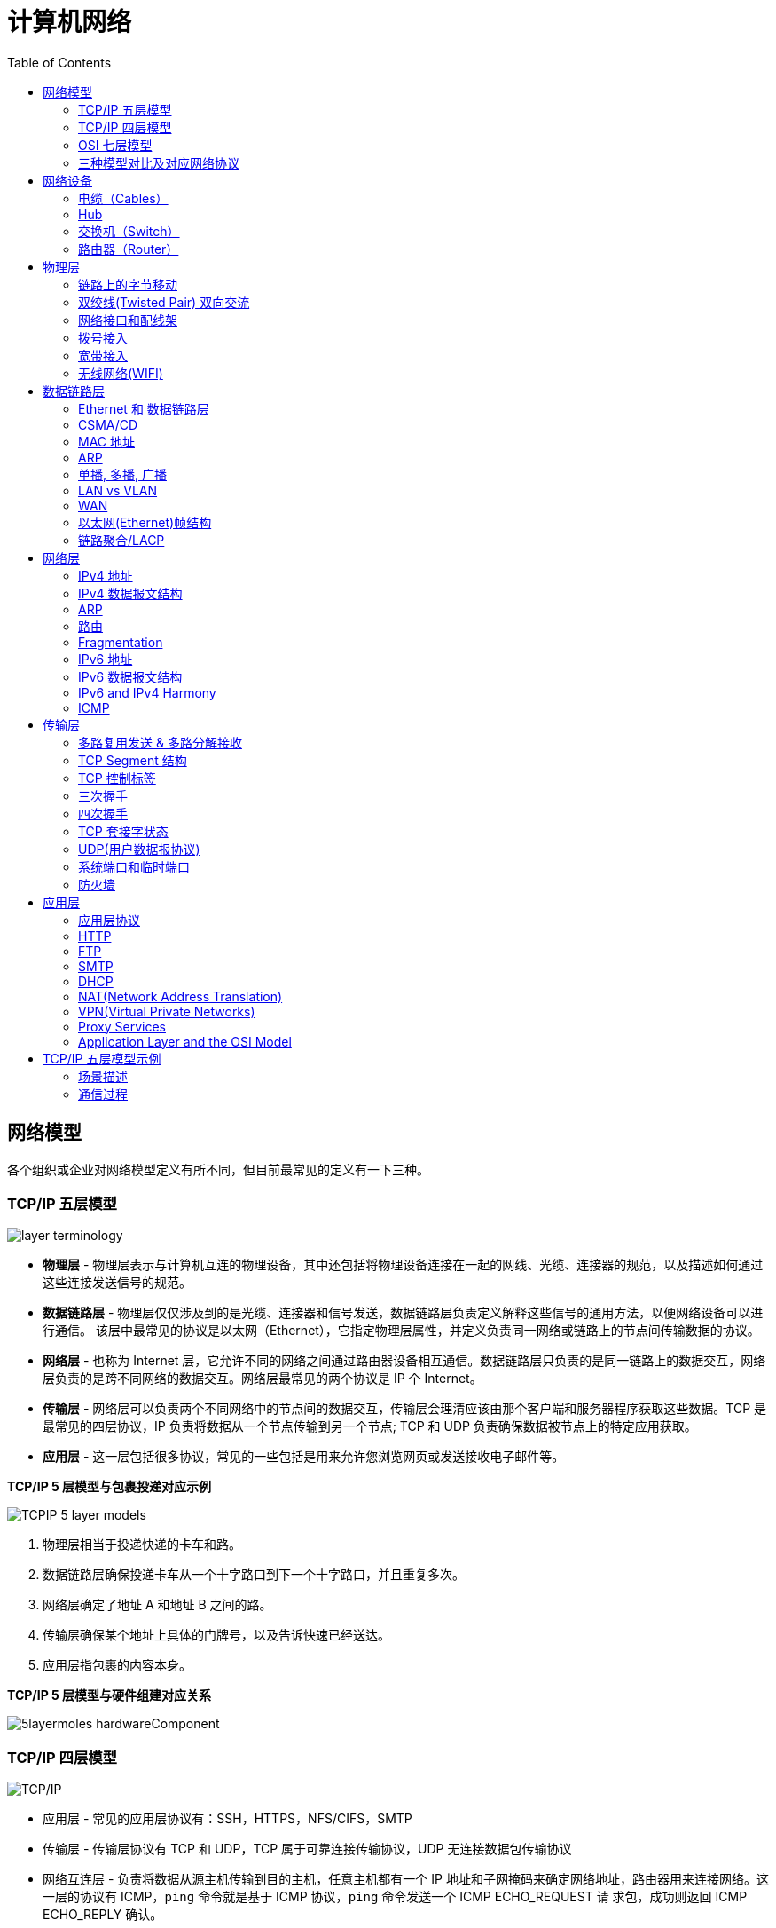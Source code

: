 = 计算机网络
:toc: manual

== 网络模型

各个组织或企业对网络模型定义有所不同，但目前最常见的定义有一下三种。

=== TCP/IP 五层模型

image:img/layer_terminology.png[]

* *物理层* - 物理层表示与计算机互连的物理设备，其中还包括将物理设备连接在一起的网线、光缆、连接器的规范，以及描述如何通过这些连接发送信号的规范。
* *数据链路层* - 物理层仅仅涉及到的是光缆、连接器和信号发送，数据链路层负责定义解释这些信号的通用方法，以便网络设备可以进行通信。 该层中最常见的协议是以太网（Ethernet），它指定物理层属性，并定义负责同一网络或链路上的节点间传输数据的协议。
* *网络层* - 也称为 Internet 层，它允许不同的网络之间通过路由器设备相互通信。数据链路层只负责的是同一链路上的数据交互，网络层负责的是跨不同网络的数据交互。网络层最常见的两个协议是 IP 个 Internet。
* *传输层* - 网络层可以负责两个不同网络中的节点间的数据交互，传输层会理清应该由那个客户端和服务器程序获取这些数据。TCP 是最常见的四层协议，IP 负责将数据从一个节点传输到另一个节点; TCP 和 UDP 负责确保数据被节点上的特定应用获取。
* *应用层* -  这一层包括很多协议，常见的一些包括是用来允许您浏览网页或发送接收电子邮件等。

.*TCP/IP 5 层模型与包裹投递对应示例*
image:img/TCPIP-5-layer-models.png[]

1. 物理层相当于投递快递的卡车和路。
2. 数据链路层确保投递卡车从一个十字路口到下一个十字路口，并且重复多次。
3. 网络层确定了地址 A 和地址 B 之间的路。
4. 传输层确保某个地址上具体的门牌号，以及告诉快速已经送达。
5. 应用层指包裹的内容本身。

.*TCP/IP 5 层模型与硬件组建对应关系*
image:img/5layermoles-hardwareComponent.png[]

=== TCP/IP 四层模型

image:img/tcp-ip-model.png[TCP/IP]

* 应用层 - 常见的应用层协议有：SSH，HTTPS，NFS/CIFS，SMTP
* 传输层 - 传输层协议有 TCP 和 UDP，TCP 属于可靠连接传输协议，UDP 无连接数据包传输协议
* 网络互连层 - 负责将数据从源主机传输到目的主机，任意主机都有一个 IP 地址和子网掩码来确定网络地址，路由器用来连接网络。这一层的协议有 ICMP，`ping` 命令就是基于 ICMP 协议，`ping` 命令发送一个 ICMP ECHO_REQUEST 请
求包，成功则返回 ICMP ECHO_REPLY 确认。
* 网络接口层 - 提供连接到物理媒介，如常见的有线以太网（802.3）和无线WLAN（802.11），每一个物理网络设备都有一个物理地址（MAC）用来在网络中唯一标识目的地址。

=== OSI 七层模型

详细参照 https://en.wikipedia.org/wiki/OSI_model[wiki/OSI_model] 了解更多关于 OSI 七层模型。

=== 三种模型对比及对应网络协议

除了 TCP/IP 五层模型外，关于网络模型在业界还有其他表述，最有影响力的表扩：OSI 七层模型和 TCP/IP 四层模型，具体对照如下表：

image:img/network-model.png[]

* OSI 七层模型将 TCP/IP 模型中的应用层细分为三层：应层层、表示层、会话层
* 相比较 TCP/IP 五层模型，TCP/IP 四层模型将物理层和数据链路层合为一层
* 网络层也叫 Internet 层或网络互联层，数据链路层也称网络接口层

== 网络设备

=== 电缆（Cables）

电缆（Cables）是将不同的设备连接在一起，允许他们相互交换数据。电缆可分为两类:

* 铜缆 - 就是最长见的网线，铜缆是网络电缆的最常见形式，它们由塑料绝缘体内的多对铜线组成。网络中最长见的铜线配对缠绕标准有 Cat5, Cat5e, 和 Cat6。这些类别具有不同的物理特性，例如一对铜线中的绞合数会导致不同的可用长度和传输速率。
* 光缆 - 光纤电缆包含单个的光纤是由玻璃制成的细管，大约与人的头发宽度相同。这些玻璃管可以传输光束。与使用电压的铜缆不同，光缆使用光脉冲来表示基础数据的 1 和0。

=== Hub

Hub 是物理层的设备，多台计算机设备可连接到它，允许同一时刻来自不同计算机的连接。

image:img/network-hub.png[]

All the devices connected to a hub will end up talking to all other devices at the same time. It's up to each system connected to the hub to determine if the incoming data was meant for them, or to ignore it if it isn't. This causes a lot of noise on the network and creates what's called a collision domain. A collision domain is a network segment where only one device can communicate at a time. If multiple systems try sending data at the same time, the electrical pulses sent across the cable can interfere with each other. This causes these systems to have to wait for a quiet period before they try sending their data again. It really slows down network communications, and is the primary reason hubs are fairly rare. 

=== 交换机（Switch）

交换机是二层（数据链路层）设备，是目前常见的网络设备，允许多台计算机连接到它，由于是二层的设备，交换机可以识别 Ethernet 协议中的属性来识别特点的计算机，确保数据准确的传输到特定的机器。这极大的减少了网络域冲突，提高了网络传输的吞吐量.

=== 路由器（Router）

Hub 是一层的网络设备，交换机是二层的网络设备，二路由器是三层的网络设备，路由器知道如何在不同的网络之间发送数据。和交换机检测 Ethernet 协议中的属性决定将包发送到什么位置类似，路由器检测 IP 协议中的属性决定将包发送到什么位置。路由器内部有个路由表，包含着将数据路由到世界上不同网络的信息。

不同的路由器之间通过 BGP(Border Gateway Protocol) 协议共享数据，这使数据的发送基于最佳路径。当您打开Web浏览器并加载网页时，计算机和Web服务器之间的流量可能会经过数十个不同的路由器。 互联网异常庞大且复杂。 路由器是将流量吸引到正确位置的全球指南。

== 物理层

=== 链路上的字节移动

* 物理层负责将字节流（0 或 1 的字节码串）从链路的一端移动到另一端
* 物理层是由传输字节码的设备和装置组成
* 一个比特(bit)代表计算机可以明白的最小数据，它要么是 1，要么是 0。这些在网络链路上发送的 0 或 1 的字节码串是组成数据帧、数据包的最底层元素，这些帧或包是其他网络层的概念。
*  0 或 1 的字节码串在网络上发送是通过一个叫调节器(Modulation)的程序控制，调节器(Modulation)是一种改变电荷在电缆上移动的电压的方式。当用于计算机网络时，这种调制方式更具体地称为线路编码。它允许链路两端的设备了解某种状态下的电荷为 0，而另一种状态下的电荷为 1。 

image:img/line-coding.png[]

=== 双绞线(Twisted Pair) 双向交流

* 一个标准的 Cat 6 电缆由 8 根铜线，4 对双绞线组成 
* 双向交流指电缆支持双向传输 信息。

image:img/cat5e-cat6.jpg[] 

https://en.wikipedia.org/wiki/Ethernet_over_twisted_pair[双绞线以太网]

=== 网络接口和配线架

* 一根网线通常通过一个 RJ-45 接头连接到一个 RJ-45 网络接口. 网络接口通常与组成计算机网络的设备直接连接，或是设备的一个部分，例如任何一台计算机都会至少有一个网络接口。
* 配线架是一种包含许多网络端口的设备，但没有其他作用，只是将不同网络线缆连接到一起。 
  
.*常见网络接口*
[cols="2,5a"]
|===
|名称 |图示

|RJ-45 插头
|image:img/rj45.jpg[]

|RJ-45 网络接口
|image:img/rj45port.png[]

|配线架(Patch Panel)
|image:img/patch_panel.png[]
|===

=== 拨号接入

* PSTN(Public Switched Telephone Network) is also referred to as the POTS(Plain Old Telephone Service).
* A dial-up connection uses POTS for data transfer, and gets its name because the connection is established by actually dialing a phone number.
* Modem stands for modulator/demodulator, and they take data that computers can understand and turn them into audible wavelengths that can be transmitted over POTS.
* A baud rate is a measurement of how many bits could be passed across a phone line in a second.

image:img/dial-up-moderms.png[]

=== 宽带接入

==== What is broadband?

In terms of internet connectivity, it's used to refer to any connectivity technology that isn't dial-up Internet. Broadband Internet is almost always much faster than even the fastest dial-up connections and refers to connections that are always on. This means that they're long lasting connections that don't need to be established with each use. They're essentially links that are always present.

==== T-Carrier Technologies

* T-Carrier Technologies were originally invented by AT&T in order to transmit multiple phone calls over a single link.
* T1 stands for Transmission System 1.
* A T1 communicates at speeds of 1.544 Kb/sec.
* A T3 is just 28 multiplexed T1 lines.

==== Digital Subscriber Lines

* DSL(digital subscriber line) was able to send much more data across the wire than traditional dial-up technologies.
* DSL technologies use DSLAMs or Digital Subscriber Line Access Multiplexers to establish data connections across phone lines.

两种常见的 DSL 类型：

1. *ADSL* - ADSL stands for Asymmetric Digital Subscriber Line. ADSL connections featured different speeds for outbound and incoming data. Generally, this means faster download speeds and slower upload speeds.
2. *SDSL* - SDSL stands for Symmetric Digital Subscriber Line. SDSL technology is basically the same as ADSL, except the upload and download speeds are the same.

==== Cable Broadband

Cable Internet connections are usually managed by what's known as a cable modem. This is a device that sits at the edge of a consumer's network and connects it to the cable modem termination system, or CMTS. The CMTS is what connects lots of different cable connections to an ISP's core network.

image:img/cable-broadband.png[]

==== Fiber Connections

* FTTN means fiber to the neighborhood that fiber technologies are used to deliver data to a single physical cabinet that serves a certain amount of the population.
* FTTB stands for fiber to the building, fiber to the business or even a fiber to the basement, since this is generally where cables to buildings physically enter.
* FTTH stands for fiber to the home, that is used in instances where fiber is actually run to each individual residents in a neighborhood or apartment building.
* FTTP fiber to the premises, FTTH and FTTB may both also be referred to as FTTP.

Instead of a modem, the demarcation point for fiber technologies is known as Optical Network Terminator, or ONT. An ONT converts data from protocols the fiber network can understand to those that are more traditional twisted pair copper networks can understand.

=== 无线网络(WIFI)

* The most common specifications for how wireless networking devices should communicate, are defined by the IEEE 802.11 standards. This set of specifications, also called the 802.11 family, make up the set of technologies we call WiFi.
* A frequency band is a certain section of the radio spectrum that's been agreed upon to be used for certain communications.
* WiFi networks operate on a few different frequency bands. Most commonly, the 2.4 gigahertz and 5 gigahertz bands. There are lots of 802.11 specifications including some that exist just experimentally or for testing. The most common specifications you might run into are 802.11b, 802.11a, 802.11g, 802.11n, and 802.11ac.

*802.11 frame*

image:img/802.11-frame.png[]

* *Frame Control* - Frame control field is 16 bits long, and contains a number of sub-fields that are used to describe how the frame itself should be processed.
* *Duration ID* - It specifies how long the total frame is. So, the receiver knows how long it should expect to have to listen to the transmission.
* *Address* - There are four address fields, because there needs to be room to indicate which wireless access point should be processing the frame. So, we'd have our normal source address field, which would represent the MAC address of the sending device.
* *Sequence Control* - Sequence control field is 16 bits long and mainly contains a sequence number used to keep track of ordering the frames.
* *Data payload* - Data payload section which has all of the data of the protocols further up the stack.
* *FCS* - Frame check sequence field which contains a checksum used for a cyclical redundancy check.

==== Wireless Channels

Channels are individual, smaller sections of the overall frequency band used by a wireless network.

==== Wireless Security

* WEP stands for Wired Equivalent Privacy, it's an encryption technology that provides a very low level of privacy.
* WPA stabds for Wi-Fi Protected Access, by default, uses a 128-bit key, making it a whole lot more difficult to crack than WEP.
* WPA2,  an update to the original WPA. WPA2 uses a 256-bit key make it even harder to crack.

==== Cellular Networking

Cellular networks are built around the concept of cells. Each cell is assigned a specific frequency band for use.

== 数据链路层

=== Ethernet 和 数据链路层

* Ethernet 是目前链路层最被广泛使用的协议，用来在单个链路上发送数据，Ethernet 最早在 1980 年提出，1983 成为标准，后续只是基于带宽的增加相应进行过一些微调。
* 数据链路层实质上是对物理层的一个抽象，使其他层可以不用考虑物理层所使用的硬件或设备，而可以进行发送数据和接受数据的工作，这样确保了不管物理层硬件或设备如何变化，网络层、传输层、应用层都在用同样的方式工作。

=== CSMA/CD

CSMA/CD(Carrier Sense Multiple Access With Collision Detection) - CSMA/CD 用于确定通信通道何时畅通以及设备何时自由传输数据，这是为了避免冲突域。CSMA/CD 的工作原理就是检测当前网段上是否有有数据传输，如果没有，则发送数据；如果有，则等待一个随机的时间间隔，然后尝试再次发送数据，CSMA/CD 使用 MAC 地址来确认目的地节点。

=== MAC 地址

MAC(Media Access Control) 地址 - MAC 地址是附加到一个网络接口上的全局唯一标识符。它是一个 48 位的二进制数字，由六组二位的十六进制数字构成，例如：`8:00:27:c3:0f:80`。MAC 地址分为两部分, 前三组十六进制数是组织唯一标识，是由 IEEE 组织分配给各个硬件制造商；后三位可以按制造商希望的方式任意分配，分配的条件是确保每个可能的地址只分配一次。

image:img/mac_addr-strcture.png[]

=== ARP

ARP 是根据网络层 IP 地址寻找到对应网络接口的 MAC 地址，有些归纳里面讲 ARP 认为是网络层协议，详细参照 link:#_arp_2[ARP]。

=== 单播, 多播, 广播

.*单播, 多播, 广播*
|===
|类型 |模式 |说明

|Unicast（单播）
|一对一
|Unicast 传输始终意味着只有一个接收地址。MAC 地址中第一组数字的最后一个二进位为 0，则 Ethernet 帧发送到一个地址。

|Multicast（多播）
|一对多
|Multicast 传输发送到多个物理地址。MAC 地址中第一组数字的最后一个二进位为 1，则 Ethernet 帧发送到多个地址。

|Broadcast（广播）
|一对所有
|Ethernet 广播发送到 LAN 中的所有地址（广播域）, MAC 地址的所有位都为 f。
|===

广播域是网络上的一个逻辑部分，这部分网络中的任意设计不经过路由（网关）可直接向任意其他一个设备发送数据。一个更专业的定义：计算机网络的区域，它由每个单台计算机或与网络连接设备组成，该区域可以通过向数据链路层的广播地址发送简单帧来直接访问。

通常一个广播域中的所有设备或节点位于同一个 LAN 或 VLAN。

[source, text]
.*示例 - Unicast MAC 地址*
----
16:91:99:24:68:c9
b6:fe:ee:92:78:42
fa:4e:1b:7f:27:7f
----

如上三个示例 MAC 地址第一组 16 进制转化为 2 进制对应如下：

* `16` - `00010110`
* `b6` - `10110110`
* `fa` - 11111010

[source, text]
.*示例 - Multicast MAC 地址*
----
6b:b7:22:a4:a4:cb
97:20:82:57:fa:e5
a7:50:c1:30:ca:c1
----

如上三个示例 MAC 地址第一组 16 进制转化为 2 进制对应如下

* `6b` - `01101011`
* `97` - `10010111`
* `a7` - `10100111`

[source, text]
.*示例 - Broadcast MAC 地址*
----
ff:ff:ff:ff:ff:ff
----

=== LAN vs VLAN

如下图所示，

image:img/vlan.png[]

* 通常一个 2 层交换设备相当于一个 LAN， 而VLAN 是一个虚拟的广播域，通常是在一个二层交换设备中创建，当然现代多数 2 层交换设备之间可以相连和交换，不同交换机下的 VLAN 可以位于同一个 VLAN 中。
* VLAN 可以有效的降低广播负载，提高网络性能；传统上引入 VLAN 可以进行更好的安全、分组等控制，而且大多数 2 层交换机厂商的设备默认就有 VLAN 的划分；另外，新的 SDN（软件定义的网络）只有 VLAN 的概念。
* 不同 VLAN 之间的通信是通过路由设备

=== WAN

与 LAN 相对应，WAN stands for wide area network. A wide area network acts like a single network but spans across multiple physical locations.

NOTE: WAN technologies usually require that you contract a link across the Internet with your ISP. This ISP handles sending your data from one side to the other. So, it could be like all of your computers are in the same physical location.

WAN 协议：

* https://en.wikipedia.org/wiki/Frame_Relay[Frame Relay]
* https://en.wikipedia.org/wiki/High-Level_Data_Link_Control[High-Level Data Link Control]
* https://en.wikipedia.org/wiki/Asynchronous_transfer_mode[Asynchronous transfer mode]

=== 以太网(Ethernet)帧结构

以太网(Ethernet)帧是按特定顺序显示的高度结构化的信息集合。这样，可以确保将物理层网络接口将传输的二进制串转化为有意义的数据，或将数据转化为二进制串。

image:img/EthernetPacket.png[]

1. The first part of an Ethernet frame is known as the preamble. A preamble is 8 bytes or 64 bits long and can itself be split into two sections. The first seven bytes are a series of alternating ones and zeros. These act partially as a buffer between frames and can also be used by the network interfaces to synchronize internal clocks they use, to regulate the speed at which they send data. This last byte in the preamble is known as the SFD or start frame delimiter. This signals to a receiving device that the preamble is over and that the actual frame contents will now follow. 
2. *Destination MAC Address* - 目的地接收地址硬件的物理地址； 
3. *Source MAC Address* - 以太网帧发送端的物理地址；  
4. *Type Field* - 16 二进制长度，以太网类型标识字段，包括帧的内容； 
5. *Payload* - Data payload of an Ethernet frame. A payload in networking terms is the actual data being transported, which is everything that isn't a header. The data payload of a traditional Ethernet frame can be anywhere from 46 to 1500 bytes long. 
6. CRC(cyclical redundancy check) checksum, which is a 4-byte or 32-bit number that represents a checksum value for the entire frame.

=== 链路聚合/LACP

链路聚合就是把多个链路聚合在一起，多个网络接口抽象出一个逻辑的网络接口，链路聚合的目的是增加链路的带宽，例如 4 条 100 MB 的链路聚合后带宽是 400 MB。除了增加带宽外，链路聚合还可以增加容错，例如当一条链路不可用不会影响整体聚合链路的可用性。聚合的链路总数通常是 2 的 N 次方（2，4，8）。

不同厂商链路聚合技术各异，F5 BIG-IP 采用 `trunk` 代表一组网络接口的抽象，基于 `trunk`，在 F5 BIG-IP 中最多可聚合 8 条链路。F5 BIG-IP `trunk` 会有一个独立的 MAC 地址，该地址用来和 pee 进行通信。

image:img/link-aggragation.png[]

LACP(Link Aggregation Control Protocol) 链路聚合控制协议是 IEEE 标准 802.3ad 定义，用来检测链路的错误，重传等机制，以确保聚合的链路可靠，容错。

不同网路厂商 LACP 行为可陪，例如，Linux Bonding 就是一种软件 LACP 实现，可以灵活配置负载分发方式等。F5 BIG-IP 系统中 LACP 是一个可选配置，可以自定制 LACP 行为，如各个链路数据传输权重等，还可以配置一些控制策略。

== 网络层

=== IPv4 地址

image:img/ipv4address-netmask.png[ipv4address-netmask.png]

* IPv4 地址长度为 32 为二进制数，由 4 组十进制数组成，4 组十进制数之间通过圆点连接
* IPv4 地址有两部组成：网络部分(Network)和主机部分(Host)，同一子网的所有主机可以不经过路由而连通彼此，同一子网中主机部分唯一。
* 子网掩码用来区分 Network 和 Host，如上图，10.66.192.36 子网掩码为 255.255.0.0，即前缀是 16，则为 10.66 网段。
* 广播地址：当主机部分所有为位置为1是就为广播地址，如上两个地址的广播地址分别为 192.168.1.255，10.66.255.255.

[source, text]
.*示例：IBM IP 地址，9 是网络地址，100.100.100 是主机地址*
----
9.100.100.100
----

==== 二进制和十进制转换

image:img/bits2decimal.png[]

==== IPv4 地址分类 

IPv4 地址被分为五个类型（为了更好的管理互联网网络）：A、B、C、D、E，地址分类是从两个维度进行（或依赖两个原则）：

1. 第一组数字的范围，0 - 127 为 A 类地址，128 - 191 为 B 类地址，192 - 223 为 C 类地址，224 - 239 为 D 类地址，240 - 255 为 E 类地址
2. 网络部分和主机部分的划分，A 类地址只有第一组为网络地址，后面三组为主机地址；B 类地址前两组为网络地址，后两组为主机地址；C 类地址前三组为网络地址，后一组为主机地址 

对比 IPv4 地址的二进制表述和十进制表述可以帮助理解 IPv4 地址分类：

image:img/ipv4-classing.png[]

.*IPv4 地址分类*
|===
|类型 |描述 |范围 |最大主机数

|A
|第一位十进制数用来做网络地址，后面三位十进制数用来做主机地址；以二进制表述，第一位以 0 开头，即二进制范围为 00000000 - 01111111
|0 - 127
|16 M

|B
|前两位十进制数用来做网络地址，后面二位十进制数用来做主机地址；以二进制表述，第一位以 10 开头，即二进制范围为 10000000 - 10111111
|128 - 191
|64000

|C
|前三位十进制数用来做网络地址，后面一位十进制数用来做主机地址；以二进制表述，第一位以 110 开头，即二进制范围 11000000 -  11011111
|192 - 223
|254

|Class D
|以二进制表述，第一位以 1110 开头，用于多播通信，即一个 IP数据报文可以发送到 多个地址
|224 - 239
|

|Class E
|以二进制表述，第一位以 1111 开头，预保留分类，供以后使用
|240 - 255
|
|===

同样不是所有的 IP 地址可以分配给网络设备，如下一些地址属预留地址，不能分配给网络设备：

* *0.0.0.0* : 代表所有网络
* *127.0.0.0 - 127.255.255.255* : loopback 本地测试地址
* *224.0.0.0 - 239.255.255.255* : 类型 D 多播通信预留地址
* *240.0.0.0 - 255.255.255.254* : 类型 E 预留地址段，未来使用
* *255.255.255.255* : 代表所有主机
* 一个网络中的第一个地址和最后一个地址，第一个地址是网络预留地址，最后一个地址是多播地址，例如 10.1.10.0/24 网络，10.1.10.0 是网络预留地址，10.1.10.255 是多播地址。

参照 link:https://zh.wikipedia.org/wiki/分类网络[🔗]了解更多关于网络分类。

==== 子网掩码

子网掩码长度也为 32 位二进制数，通常由 4 组十进制数组成，4 组十进制数之间通过圆点连接，二进制表述，子网掩码由连续的 1 和 连续的 0 构成，通常子网掩码由十进制表述，例如下表为一些子网掩码二进制和十进制示例：

.*子网掩码*
|===
|二进制 |十进制

|11111111.11111111.11111111.00000000
|255.255.255.0

|11111111.11111111.00000000.00000000
|255.255.0.0

|11111111.00000000.00000000.00000000
|255.0.0.0

|11111111.11111111.11111110.00000000
|255.255.254.0

|11111111.11111111.11111100.00000000
|255.255.252.0

|11111111.11111111.11111000.00000000
|255.255.248.0

|11111111.11111111.11110000.00000000
|255.255.240
|===

*子网掩码示例*

image:img/ip-subnetmask.png[]

==== CIDR(classless inter-domain routing)

CIDR 是描述 IP 地址的一种更加灵活的方法，以斜杠 + 数字来表示掩码长度，这样对子网的划分更加易读。

https://ipaddressguide.com/cidr

.*CIRD*
|===
|二进制 |十进制 | CIDR

|11111111.11111111.11111111.00000000
|255.255.255.0
|/24

|11111111.11111111.00000000.00000000
|255.255.0.0
|/16

|11111111.00000000.00000000.00000000
|255.0.0.0
|/8

|11111111.11111111.11111110.00000000
|255.255.254.0
|/23

|11111111.11111111.11111100.00000000
|255.255.252.0
|/22

|11111111.11111111.11111000.00000000
|255.255.248.0
|/21

|11111111.11111111.11110000.00000000
|255.255.240
/20
|===

.*CIRD /30 示例*
|===
|CIDR |Netmask |First IP |Last IP

|10.1.10.0/30
|255.255.255.252
|10.1.10.0
|10.1.10.3

|10.1.10.4/30
|255.255.255.252
|10.1.10.4
|10.1.10.7

|10.1.10.8/30
|255.255.255.252
|10.1.10.8
|10.1.10.11

|10.1.10.12/30
|255.255.255.252
|10.1.10.12
|10.1.10.15

|10.1.10.16/30
|255.255.255.252
|10.1.10.16
|10.1.10.19

|10.1.10.20/30
|255.255.255.252
|10.1.10.20
|10.1.10.23

|10.1.10.24/30
|255.255.255.252
|10.1.10.24
|10.1.10.27

|10.1.10.28/30
|255.255.255.252
|10.1.10.28
|10.1.10.31

|10.1.10.32/30
|255.255.255.252
|10.1.10.32
|10.1.10.35

|10.1.10.36/30
|255.255.255.252
|10.1.10.36
|10.1.10.39

|10.1.10.40/30
|255.255.255.252
|10.1.10.40
|10.1.10.43

|10.1.10.44/30
|255.255.255.252
|10.1.10.44
|10.1.10.47

|10.1.10.48/30
|255.255.255.252
|10.1.10.48
|10.1.10.51

|10.1.10.52/30
|255.255.255.252
|10.1.10.52
|10.1.10.55

|10.1.10.56/30
|255.255.255.252
|10.1.10.56
|10.1.10.59

|10.1.10.60/30
|255.255.255.252
|10.1.10.60
|10.1.10.63

|10.1.10.64/30
|255.255.255.252
|10.1.10.64
|10.1.10.67

|10.1.10.68/30
|255.255.255.252
|10.1.10.68
|10.1.10.71

|10.1.10.72/30
|255.255.255.252
|10.1.10.72
|10.1.10.75

|10.1.10.76/30
|255.255.255.252
|10.1.10.76
|10.1.10.79

|10.1.10.80/30
|255.255.255.252
|10.1.10.80
|10.1.10.83

|10.1.10.84/30
|255.255.255.252
|10.1.10.84
|10.1.10.87

|10.1.10.128/30
|255.255.255.252
|10.1.10.128
|10.1.10.131

|10.1.10.240/30
|255.255.255.252
|10.1.10.240
|10.1.10.243

|10.1.10.244/30
|255.255.255.252
|10.1.10.244
|10.1.10.247

|10.1.10.248/30
|255.255.255.252
|10.1.10.248
|10.1.10.251

|10.1.10.252/30
|255.255.255.252
|10.1.10.252
|10.1.10.255
|===

.*CIRD /27 示例*
|===
|CIDR |Netmask |First IP |Last IP

|10.1.10.0/27
|255.255.255.224
|10.1.10.0
|10.1.10.31

|10.1.10.32/27
|255.255.255.224
|10.1.10.32
|10.1.10.63

|10.1.10.64/27
|255.255.255.224
|10.1.10.64
|10.1.10.95

|10.1.10.96/27
|255.255.255.224
|10.1.10.96
|10.1.10.127

|10.1.10.128/27
|255.255.255.224
|10.1.10.128
|10.1.10.159

|10.1.10.160/27
|255.255.255.224
|10.1.10.160
|10.1.10.191

|10.1.10.192/27
|255.255.255.224
|10.1.10.192
|10.1.10.223

|10.1.10.224/27
|255.255.255.224
|10.1.10.224
|10.1.10.255
|===

==== 子网

如果一个 IPv4 地址 属于 A 类或 B类地址，则可能存在的最大主机较多，这就需要子网来进一步分组成较小的网络，这就叫做子网。

=== IPv4 数据报文结构

IPv4 数据报文是由一系列高度结构化的字段严格定义，IP 数据两个主要部分是 header 和 payload。

image:img/ip-datagrams.png[]

* *Version* - 第一个字段长度为 4 个二进制位，代表着 IP 协议的版本。常见的 IP协议版本是 4，即 IPv4。
* *Header Length* - Header Length 字段长度为 4 个二进制位，代表着整个 header 的长度。如果是 IPv4，则 Header 的长度永远都是 20，事实上，20 个字节是 IP header 的最小长度，你不能在小于 20 自己的空间里合适的描述一个 IP Header。
* *Service Type* - Service Type 字段长度为 8 个二进制位，用来指定 QoS 技术的详细情况。QoS 的作用是允许路由器作出决策，在一系列 IP 数据报文中，选择出最为重要的一个数据报文。
* *Total Length* - Total Length 字段长度为 16 个二进制位，用来表示 IP 数据报文的整体长度。单个数据报文的最大长度为 16 个二进制位都为 1，即为 65,535。
* *Identification* - Identification 字段长度为 16 个二进制位，用来将消息分组在一起，当要发送的数据大于单个数据报文允许的最大值时，则 IP 层需要将原始的大的数据包分割成几个小的数据包，在这种情况下 Identification 字段用来被接收端标识分割后的数据包属于同一个数据包。
* *Flag* - Flag 字段用来标识数据报文是否允许分段，或者标识数据报文已经分段。
* *Fragmentation* - 是将一个大的 IP 数据报文分割成多个小的数据报文的进程。
* *TTL* - TTL 字段的长度为 8 个二进制位，指定一个数据报文在经过多少个路由跳转后丢弃。
* *Protocol* - Protocol 字段的长度为 8 个二进制位，包含数据标识那个传输层的协议被使用，最常见的传输层协议是 TCP 或 UDP。
* *Header Checksum* - Header checksum 字段用来对整个 IP 数据报文 header进行校验，它和 Ethernet Checksum 字段类似，通常由于 TTL 字段经过任意一个路由器时都会被修改，Header Checksum 字段相应的也会被修改。
* *Source IP Address* - 长度为 32 个二进制位，代表着源 IP 地址。 
* *Destination IP Address* - 长度为 32 个二进制位，代表着目的地 IP 地址。 
* *Option* - 可选的字段，用来设定一些特定字符，通常用于测试目的。
* *Padding* - 相当于一个占位符字段，由于 Option 字段时可选的一个变量，长度不定，该字段只是一些 0 串，用来确保 Header 的整体长度。

=== ARP

* ARP(Address Resolution Protocol) 协议用来通过特定的 IP 地址发现该 IP 地址对应的硬件设备的 MAC 地址。
* 通常网络设备都有一个 ARP 表，ARP 表中包含着一系列 IP 地址与 MAC 地址对应的条目。ARP 表中条目通常 会在较短的时间后过期，以确保网络设备及时感知到网络的变更。

==== tcpdump 抓去 ARP 包

客户端和服务器端通信场景，本部分通常 `arp` 名称和 `tcpdump` 命令抓取 ARP 包，并查看 IP 和 MAC 映射列表。

* 客户端主机 client.example.com, IP 为 192.168.33.101
* 服务端主机 server.example.com, IP 为 192.168.33.201

[source, bash]
.*1. 客户端删除服务器端记录*
----
sudo arp -d server.example.com
----

[source, bash]
.*2. 客户端执行 ping 服务器端命令，会触发客户端 向服务器端发送 ARP 包*
----
ping 192.168.33.201 -c3
----

[source, bash]
.*3. 客户端查看 ARP 表*
----
$ arp -e -i eth1
Address                  HWtype  HWaddress           Flags Mask            Iface
192.168.33.1             ether   0a:00:27:00:00:05   C                     eth1
server.example.com       ether   08:00:27:c3:0f:80   C                     eth1
----

NOTE: 如上说明服务器端 MAC 地址为 `08:00:27:c3:0f:80`。

[source, bash]
.*4. 服务器端抓包*
----
$ sudo tcpdump -vvv -nn -w arp.cap -i eth1 arp
$ tcpdump -r arp.cap 
reading from file arp.cap, link-type EN10MB (Ethernet)
02:09:34.895590 ARP, Request who-has server.example.com tell 192.168.33.101, length 46
02:09:34.895609 ARP, Reply server.example.com is-at 08:00:27:c3:0f:80 (oui Unknown), length 28
----

NOTE: 抓包结果可以看到，ARP 请求包中内容比较直接，询问 `server.example.com` 的 MAC 地址，并要求告诉客户端 `192.168.33.101`；服务端的回复也比较直接，告诉了客户端，`server.example.com` 的 MAC 地址为 `08:00:27:c3:0f:80`

[source, bash]
.*5. 服务器端查看 MAC 地址，验证与上面第 3 步中客户端 ARP 表中以及第 4 步抓包中获取的 MAC 地址是否相同*
----
$ ip addr show eth1 | grep ether
    link/ether 08:00:27:c3:0f:80 brd ff:ff:ff:ff:ff:ff
----

*6. 详细分析 ARP 请求包*

image:img/arp-request.png[]

* Ethernet 帧的目的地址是一个广播地址 `ff:ff:ff:ff:ff:ff`
* Ethernet 帧的类型为 ARP，即 Ethernet 帧的数据 Payload 为 ARP 请求包
* ARP 请求硬件协议为 Ethernet，类型为 IPv4
* ARP 请求发送者的 IP `192.168.33.101`，目的者的 IP `192.168.33.201`

=== 路由

==== 路由器

路由器是网络层设备（三层网络设备），它根据数据包的目的地址转发相应的数据包，将这一数据包的转发过程称为路由。一个路由器设备至少有两个网络接口，因为路由器工作机制至少需要连接连个网络。

==== 路由的基本过程

下图描述了位于不同网络的 PC 通过路由器进行通信。数据包经过路由器转发到目的 PC 的过程就是路由的基本过程，具体包括四个步骤：

image:img/route_work_process.png[]
 
1. 路由器通过它的一个网络接口接收到一个数据包
2. 路由器检测数据包中目的地的 IP 地址（对源数据链路层以太网帧的头和尾去掉，只保留 IP 数据报文，从 IP 数据报文的头中获取目的地 IP 地址）
3. 路由器从路由表中查询目的地的 IP 地址
4. 路由器通过它的一个网络接口将数据包转发出去（修改 2 步骤中的 IP 数据报文，对 IP 数据报文头中的 TTL 字段减一，重新计算 Header Checksum 字段，然后封装一个新的太网帧，添加头和尾）

NOTE: 如果数据包传输跨多个网络，则查询路由表或找出最近的一个网络将数据包转发出去，同时每经过一次路由，IP 数据报文的 TTL 字段都会减小 1。

==== 路由表

路由表结构比较简单，通常有四个列：

1. Destination - 目的地网络，路由器上已知的所有网络都会存在一行，代表的是目的地的网络，包括网络地址和子网掩码。
2. Next Hop - 是去往目的网络最近的路由器的 IP 地址；如果去往目的网络不需要经过网络跳转，或者说目的地和路由器在同一个网络，则该字段是目的地的 IP 地址。
3. Total Hops - 这是了解路由以及路由表如何工作的关键部分，在任何复杂的网络（如Internet）上，从一个点到另一个点都有很多不同的路径。
4. Interface - 路由器的网络接口，该接口用于将数据包从路由器转发出去

[source, bash]
.*Linux 上 route 命令查看路由信息*
----
$ route -nv
Kernel IP routing table
Destination     Gateway         Genmask         Flags Metric Ref    Use Iface
0.0.0.0         10.1.10.2       0.0.0.0         UG    0      0        0 external
0.0.0.0         10.1.1.1        0.0.0.0         UG    9      0        0 mgmt
10.1.1.0        0.0.0.0         255.255.255.0   U     0      0        0 mgmt
10.1.10.0       0.0.0.0         255.255.255.0   U     0      0        0 external
10.1.20.0       0.0.0.0         255.255.255.0   U     0      0        0 internal
127.1.1.0       0.0.0.0         255.255.255.0   U     0      0        0 tmm
127.7.0.0       127.1.1.253     255.255.0.0     UG    0      0        0 tmm
127.20.0.0      0.0.0.0         255.255.0.0     U     0      0        0 tmm_bp
----

[source, bash]
.*Linux 上 ip route 查看路由信息*
----
$ ip route list
default via 10.1.10.2 dev external 
default via 10.1.1.1 dev mgmt  metric 9  mtu 1500
10.1.1.0/24 dev mgmt  proto kernel  scope link  src 10.1.1.245 
10.1.10.0/24 dev external  proto kernel  scope link  src 10.1.10.240 
10.1.20.0/24 dev internal  proto kernel  scope link  src 10.1.20.240 
127.1.1.0/24 dev tmm  proto kernel  scope link  src 127.1.1.254 
127.7.0.0/16 via 127.1.1.253 dev tmm 
127.20.0.0/16 dev tmm_bp  proto kernel  scope link  src 127.20.0.254 
----

==== 路由协议

路由协议主要目的有两个：

1. 网络发现
2. 路由表更新

路由协议可以分为两类：

1. IGP(Interior Gateway Protocol 内部网关协议) - IGP 通常是在一个自治系统（Autonomous system, AS，一个，有时是多个实体管辖下的所有 IP 网络和路由器的全体，例如一个企业/组织的内网）内路由器共享信息
2. EGP(Exterior Gateway Protocol 外部网管协议) - EGP 是自制系统之间路由器共享信息。

IGP 协议可以进一步分为两类：

1.  链路状态路由协议（Link State Routing Protocol）
2.  距离矢量路由协议（Distance-Vector Protocol）。

.*IGP 路由协议*
[cols="5a,5a"]
|===
|距离矢量路由协议 | 链路状态路由协议

|
image:img/routing-instance-vector-protocol.png[]
|
image:img/routing-link-state-protocol.png[]

|距离矢量路由协议是一个旧的标准。使用距离矢量路由协议的路由器获取其路由表，该路由表包括它已知的每个网络的列表，以及这些网络在跳数方面的距离。 然后路由器将此路由表发送给每个相邻路由器，即是直接与其相连的每个路由器。在计算机科学中，列表称为向量，这就是距离矢量协议的名字由来。 借助距离矢量路由协议，路由器实际上对自治系统的总体状态了解不多，他们只是了解一些与其直接相邻的路由器的信息。
|链路状态路由协议采用更加复杂的方式来确定网络的最佳路径。链接状态协议之所以得名，是因为每个路由器都会通告其每个接口的链接状态。这些接口可以连接到其他路由器，也可以直接连接到网络。 有关每个路由器的信息将传播到自治系统上的每个其他路由器。这意味着系统上的每个路由器都知道有关系统中其他每个路由器的每个细节。
|=== 

NOTE: IANA(Internet Assigned Numbers Authority) 是一个非盈利的组织，前面已经知道它负责 IP 地址的分配，除了负责 IP 地址的 分配，该组织还负责 ASN(Autonomous System Number,自治系统编号)的分配，ASN 是分配给各个自治系统的编号，就像 IP 地址，ASN 也是一个 32 位二进制数，但和 IP 地址不同的是 ASN 是一个十进制的数，而不是每八位分成一组。 

==== 动态路由协议

现代路由器设备通常通过动态路由器共享远程网络的状态和可达性，如下是一些常见的动态路由协议

* https://en.wikipedia.org/wiki/Routing_Information_Protocol[EIP(Routing Information Protocol)]
* https://en.wikipedia.org/wiki/Enhanced_Interior_Gateway_Routing_Protocol[EIGRP(Enhanced Interior Gateway Routing Protocol)]
* https://en.wikipedia.org/wiki/Open_Shortest_Path_First[OSPF(Open Shortest Path First)]
* https://en.wikipedia.org/wiki/Border_Gateway_Protocol[BGP(Border Gateway Protocol)]

动态路由协议的优点是：

* 动态更新路由表
* 不仅仅针对不同的网络可以选择出一个最佳路径，而且在初始最佳路径不可用（网络拓扑变化）后可以重新选择出一个最佳路径
* 不同路由器之间动态共享路由信息，而不需要网络管理员人为参与

==== 不可路由的地址空间

不可路由的地址空间是一些 IP 范围，可以被任何人使用，但是不能路由。不是每台每台连接到 Internet 的计算机都需要能够与其他连接到 Internet 的计算机进行通信，不可路由的地址为这一需求而定，此类节点构成的网络他们可以相互通信，但没有网关路由器会尝试将流量转发到此类网络。

不可路由的地址空间主要有三个范围：

* 10.0.0.0/8
* 172.16.0.0/12
* 192.168.0.0/16

http://www.ietf.org/

=== Fragmentation

如下图，应用层发送一个消息在网络模型中每一层封装过程，底层包的 payload 是临近上一层包，

image:img/ip-datagrams-encapsulation.png[]

1. 数据链路层 Ethernet 帧的 Payload 是其上一层网络层 IP 数据报文
2. 网络层 IP 数据报文的 Payload 是其上一层传输层 TCP 报文或 UDP 报文
3. 传输层 TCP/UDP 报文的 Payload 是其上一层应用层的 Message

如果 IP Datagram 的大小大于当前网络允许的 MTU(Maximum Transmission Unit) 时，则 IP Datagram 被首先分割成多个 Packet，然后在网络上传输，这个过程叫做 *Fragmentation*。*Fragmentation* 可以发生在初始的主机，或在路由过程中。

*Fragmentation* 可能会造成一个重传的出现，例如如果一个 Packet 的丢失，可能会导致多个 IP Datagrams 的重传。

NOTE: 以太网上允许的最大 MTU 默认值为 1500 bytes。

=== IPv6 地址

image:img/ipv6-addr.png[ipv6-addr.png]

* *IPv6 地址:* IPv6 地址是一个由 32 个十六进制（128 个二进制）的数字组成，且 32 个十六进制位分为 8 组，每组 4 位。为方便书写，定义了如下规则：
** 每 4 位小组中的前缀 0 可以省略，例如 `2001:0db8:0000:0010:0000:0000:0000:0001` 简写为 `2001:db8:0:10:0:0:0:1`
** 一组或多组连续 0 必须以一个 :: 块来合并，例如 `2001:db8:0:10:0:0:0:1` 需写为 `2001:db8:0:10::1`
** 所有可能出现字母的十六进制位必须使用小写字母 a 到 f
** 如果在 IPv6 地址后面包括 TCP 或 UDP 网络端口，则需将 IPv6 地址括在方括号中，例如 `[2001:db8:0:10::1]:80`
* *IPv6 地址有两部组成:* `网络前缀`和`接口 ID`。与 IPv4 不同的是，IPv6 具有一个标准的子网掩码*/64*，用于几乎所有的普通地址。在此情况下，地址的一半是`网络前缀`，另一半是`接口 ID`。这意味着单个子网可以>根据需要容纳任意数量的主机。
* *子网分配:* 通常，网络提供商将为组织分配一个较短的前缀，如*/48*。这会保留其余网络部分以用于通过这一分配的前缀来指定子网。处理已分配的48位，将保留16位以用于子网（最多 65536 个子网）。同一子网上的任何
两个子网接口都不能具有相同`接口 ID`，`接口 ID` 可标识子网上的特定接口。

.*IPv6 地址示例：*
image:img/ipv6-shortern-excercise.png[]

.*IPv6 通用地址表*
|===
|地址/网络 |用途 |描述

|::1/128
|localhost
|等效于 IPv4 中的 `127.0.0.1/8`, 在 lookback interface 上设置。

|::
|未指定的地址
|等效于 IPv4 中的 `0.0.0.0`，对于网络服务，这可能表示其正在侦听所有已配置的 IP 地址。

|::/0
|IPv6 网络默认路由
|路由表中的默认路由与此网络匹配；此网络的路由器是在没有更好路由的情况下发送所有流量的位置。

|2000::/3
|全局单播地址
|“普通”的 IPv6 地址目前由 IANA 从该空间进行分配。这等同于范围从 `2000::/16` 到 `3fff::/16` 的所有网络。

|fd00::/8
|唯一本地地址 (RFC 4193)
|IPv6 没有 RFC 1918 专用地址空间的直接等效对象，尽管这很接近。站点可以使用这些以在组织中自助分配可路由的专用 IP 地址空间，但是这些网络不能在全局 Internet 上使用。站点必须随机从该空间中选择一个 /48，但
是它可以正常将分配空间划分为 /64 网络

|fe80::/64
|本地链接地址
|每个 IPv6 接口自动配置一个本地链接地址，该地址仅在该网络中的本地链接中有效。Link-local unicast addresses allow for local network segment communications and are configured based upon a host's MAC address.

|ff00::/8
|多播
|等效于 IPv4 中的 `224.0.0.0/4`，多播用于同时传播到多个主机，并且在 IPv6 中特别重要，因为其没有广播地址。
|===

=== IPv6 数据报文结构

IPv6 数据报文同样是由一系列高度结构化的字段严格定义，IPv6 数据报文同样主要主要部分是 header 和 payload。

image:img/ipv6-headers.png[]

* *Version* - A 4-bit field that defines what version of IP is in use.
* *Traffic Class* - An 8-bit field that defines the type of traffic contained within the IP datagram and allows for different classes of traffic to receive different priorities.
* *Flow Labe* - A 20-bit field that's used in conjunction with the traffic class field for routers to make decisions about the quality of service level for a specific datagram.
* *Payload Length* - A 16-bit field that defines how long the data payload section of the datagram is.
* *Next header* - The next header field defines what kind of header is immediately after this current one.
* *Hop limit* - An 8-bit field that's identical in purpose to the TTL field in an IPv4 header.
* *Source address* - 128 bits length
* *Destination address* - 128 bits length

=== IPv6 and IPv4 Harmony

*IPv6 tunnels* - IPv6 tunnels are conceptually pretty simple. They consist of IPv6 tunnels servers on either end of a connection. These IPv6 tunnel servers take incoming IPv6 traffic and encapsulate it within traditional IPv4 datagrams.

*IPv6 tunnel broker* - Companies that provide IPv6 tunneling endpoints for you, so you don't have to introduce additional equipment to your network.

*Links:*

* https://en.wikipedia.org/wiki/6in4[6in4]
* https://en.wikipedia.org/wiki/Tunnel_Setup_Protocol[TSP(Tunnel Setup Protocol)]
* https://en.wikipedia.org/wiki/Anything_In_Anything[Anything In Anything]

=== ICMP

ICMP(internet control message protocol) is mainly used by router or remote hosts to communicate while transmission has failed back to the origin of the transmission.

.*ICMP packet Struct:*
image:img/icmp-struct.png[]

* *Type* - Type field is eight bits long which specifies what type of message is being delivered.
* *Code* - Code field indicates a more specific reason for the message than just the type.
* *Checksum* - Checksum is 16 bit length, that works like every other checksum field in other frame, like Ethernet frame, IP datagram and TCP segment.
* *Rest of header* - A 32 bit field with an uninspired name, this field is optionally used by some of the specific types and codes to send more data.
* *Data payload* - Data payload for an ICMP packet exists entirely so that the recipient of the message knows which of their transmissions caused the error being reported.

== 传输层

计算机网络通信中有两个常见的名词，即端到端(End to End)通信和点到点(Point to Point)通信，下图为常见的网络通信场景，

image:img/end-to-end-net.png[]

客户端 PC 发送请求到服务器端 Server，而PC 和 Server  位于不同的网络，PC 请求到达 Server 需要经过路由器 R1 和 路由器 R2，那么 在这个场景中发生的点对点通信包括：

* PC -> R1
* R1 -> R2
* R2 -> Server

端到端的通信只有一个，即 PC -> Server。

如前面的内容描述，数据链路层可确保点对点的网络传输可靠，网络层可让数据包在不同的网络之间转发，而网络模型中的传输层负责的是*端到端的可靠网络通信*。为了实现端到端的可靠网络通信，传输层提供了一些重要的方法和功能，具体包括：

* 多路复用发送(Multiplexing Traffic)
* 多路分解接收(Demultiplexing Traffic)
* 建立长运行连接
* 通过错误检查和数据验证来确保数据完整性

=== 多路复用发送 & 多路分解接收

.*多路复用发送 & 多路分解接收*
[cols="5a,5a"] 
|===
|多路复用发送(Multiplexing Traffic) |多路分解接收(Demultiplexing Traffic)

|
image:img/transport-multiplexer.png[]
|
image:img/transport-demultiplexer.png[]

|消息发送端
|消息接收端

|发送端可能有多个进程需要发送数据，但是在任意一个时间只有一个传输协议，这种多对一的场景就需要多路复用发送，协议接受消息来自不同的进程，并且更加消息头上的端口号不同来区分，当完成消息头添加后，传输层可以将传输层包传递给网络层。
|与发送测正好相反，接收测在接收到网络层的数据包后，面对的是一个一对多的场景，这就需要多路分解接收。在经过错误验证和去除消息头后，传输层会通过端口号将消息发送到不同的进程服务 
|===

NOTE: 传输层多路复用发送和多路分解接收都是基于端口号来完成的，传输层的端口号是一个 16 位字节长度的数字，用来在在计算机网络中不同主机上 的 进程之间的通信。
 
=== TCP Segment 结构

一个 TCP Segment 是有 TCP 头和数据部分构成。

image:img/tcp-segment.png[]

* *Destination port* - 目的地端口，是目的服务所监听的端口，是最终接收TCP Segment 的服务的端口。
* *Source port* - 源端口，是一个较大的数字，发送 TCP Segment 的客户端从随机端口中随机选择
* *Sequence number* - 32 位字节长度，用来跟踪 TCP Segment 在传输序列中预期的位置。
* *Acknowledgment number* - 32 位字节长度，用来确定下一个期望的 TCP Segment。
* *Header Length* - 长度为 4 个字节，也叫数据偏移字段，它定义了在一个 TCP Segment 中 TCP 头的长度，这也使接收端的网络设备知道真正数据 负载开始的位置。
* *Control flags* - TCP Segment 控制标签。
* *TCP window* - 16 字节的数字，指定在需要确认前可能发送的序列号范围。
* *Checksum* - 长度为 16 个字节，和 IP、Ethernet 中的 Checksum 字段类似，当接收者接收到这个 TCP Segment 后，Checksum 会进行一次计算，计算整个 TCP Segment 的长度，并和改字段定义的长度进行比较，以确保传输的过程中没有数据的丢失或损坏。
* *Urgent* - 该字段通常与 TCP 控制标签中的某个标签联合使用，来说明某个 Segment 比其他 Segment 重要，或有特定含义。
* *Options* - 该字段通常比较少用，但有时会用于更复杂的流控制协议。
* *Padding* - 零序列，以确保数据有效负载部分从预期位置开始。

=== TCP 控制标签

.*6 种 TCP 控制标签*
|===
|名称 |描述

|URG(urgent)
|如果此标签值为 1，则表示当前 TCP Segment 特别重要，该标签通常 与 TCP 头中的 *Urgent* 字段一起使用， *Urgent* 字段有更多信息。

|ACK(acknowledge)
|如果此标签值为 1，则表示 *Acknowledgment number* 字段应该被检查。

|PSH(push)
|传输设备想 让接收端设备尽快将缓冲中的数据推送 到应用。

|RST(reset)
|TCP 连接中的一方无法从一系列丢失或格式错误的段中正确恢复。

|SYN(synchronize)
|初次建立一个 TCP 连接时使用，让接收端知道需要检查 *Sequence number* 字段。 

|FIN(finish)
|提示传输计算机端没有更多数据，连接可以关闭。
|===

=== 三次握手

如下图所示，TCP 连接的建立至少需要交换三个 TCP Segment，三次握手是对 TCP 连接建立的一个抽象。

image:img/tcp-3-hands-handshake.png[]

[source, text]
----
// Step One
A 发送一个 TCP Segment 到 B，主要包括一个 SYN 标签，告诉 B 客户端 A 的初始序列号为 J。（让我们开始建立连接吧，我的序列号为 J，这样我们会知道我们交流开始的位置）
A sends a TCP segment to B with SYN flag set (`Let's establish a connection and look at my sequence number field, so we know where this conversation starts.`)

// Step Two
B 回复一个 TCP Segment 到 A，包括两个标签 SYN 和 ACK，告诉 A 服务器端（B）的初始序列号为 K，同时确认 A 服务器（B）确认客户端 A 的序列号（ACK 的值为 J + 1）
B then responds with a TCP segment, where both the SYN and ACK flags are set(`Sure, let's establish a connection and I acknowledge your sequence number.`)

// Step Three
A 回复一个 TCP Segment 到 B，主要包括一个 ACK 标签，告诉服务器端 B 客户端 A 确认服务端的序列号（ACK 的值为 K + 1）。 
A responds again with just the ACK flag set* (`I acknowledge your acknowledgement. Let's start sending data.`)
----

一次握手是两个设备确保他们所使用同一个协议，并且能够彼此相互理解。

TCP 连接是一个多路复用的模式，每一个 TCP Segment 的发送都会有一个 TCP Segment 的回复（ACK 标签），这样发送端就知道接收端接收到相应的片段。

=== 四次握手

TCP 建立一个连接需要三次 TCP Segment 交换，而终止一个连接需要四次 TCP Segment 交换，四次握手是对 TCP 连接终止的一个抽象。

TCP 连接可以从客户端和服务器端的任何一方发起，发起关闭连接的一次通常通过调运 close() 方法，我们将这一动作称为*主动关闭（Active Close）*，相应的另一端则称为*被动关闭（Passive Close）*，下图演示的是从服务器端 B 发起的主要关闭过程：

image:img/tcp-4wayshandshake.png[]

1. B 发送 FIN 标签到 A（FIN M）
2. A 确认 B 并回复一个 ACK 标签(ACK M + 1)
3. A 发送 FIN 标签到 B（FIN N）
4. B 确认 A 并回复一个 ACK 标签(ACK N + 1)

=== TCP 套接字状态

一个 TCP 套接字是一个潜在 TCP 连接一端的实例化，实例化。TCP 套接字有多个状态。

A socket is the instantiation of an endpoint in a potential TCP connection.

.*TCP 套接字状态*
|===
|名称 |描述

|LISTEN
|一个 TCP 套接字准备就绪，可以接收进入的连接，这个状态只会在服务器端。

|SYN_SENT
|客户端发送了一个 SYN 标签的请求到服务器端，且连接建立还没有完成，这个状态只会在客户端。

|SYN_RECEIVED
|前序处于 LISTEN 状态，接收到 SYN 标签的请求，并且给客户端回复了 SYN 和 ACK，但是连接还没有建立，等待客户端的 ACK 请求。这个状态只会在服务器端。

|ESTABLISHED
|TCP 连接建立后的状态，客户端和服务器可以自由相互发送数据，这个状态即可以是客户端，也可以是在服务器端。

|FIN_WAIT
|一个 FIN 标签的请求发送，同时没有接收到另一侧回复的 ACK。

|CLOSE_WAIT
|传输层 TCP 连接已经关闭, 但应用层还没有释放相应的套接字。

|CLOSED
|TCP 连接完全关闭，没有任何进一步通信的可能性。

|===

=== UDP(用户数据报协议)

不像 TCP，UDP 不依赖一个连接，没有类似 TCP 中 ACK 的理念，UDP 中只需要设定一个目的地端口。

=== 系统端口和临时端口

传输层是根据端口号来确保端到端的通信，传输层的协议不管是 TCP 还是 UDP，都与端口号关联，端口号是一个 16 个字节长度的数字（范围为 0 - 65535）。端口号又分为系统端口和临时端口。

.*IANA 定义的端口范围*
|===
|范围 |描述

|0
|端口 0 不会使用在网络连接中，但有时候如果同一个主机上又多个程序，那么使用 0 可以随机选择一个端口。

|1 - 1023
|系统端口范围，或被称为众所周知端口号，这些端口通常被一些大家熟知的服务所有，例如 80 为 HTTP 端口，21 是 FTP 等。这些端口受 IANA 控制。

|1024 - 49151
|已注册端口，这些端口不受 IANA 控制，不过由 IANA 登记，并提供他们使用情况清单，以方便整个群体。这些端口中一些通过可能被熟悉，3306 是 Mysql 的端口，8080 为 Tomcat/JBoss 端口。

|49152 - 65535
|这些端口被称为私有或临时端口，临时端口不能通过 INANA 注册，这些端口用在 TCP 连接的客户端随机选用（Source Port），一个客户端/服务器端通信的程序，服务器端通常监听与一个已注册的端口，客户端建立一个连接时会分配一个临时端口。
|===

=== 防火墙

一个防火墙是一个网络设备，用来阻塞满足特定条件的网络负载。防火墙通常可以在不同的网络层运行：

* 传输层 - 通常通过配置阻塞特定的端口上的网络负载，同时允许一些端口上的网络负载
* 应用层 - 检测应用层数据负载，例如特定范围 IP地址等。

== 应用层

=== 应用层协议

* HTTP - For web traffic
* FTP  - For ftp traffic

=== HTTP

在 TCP/IP 体系结构中，HTTP 属于应用层协议，位于 TCP/IP 协议的顶层。因此，它在设 计和使用中要以 TCP/IP 协议族中的其他协议为基础。例如，它要通过 DNS 进行域名和 IP 地 址的转换，要建立 TCP 连接才能进行文档传输。

显然，HTTP 也是客户/服务器结构。这里，客户是浏览器(Browser),服务器是 Web 服 务器。浏览 Web 时，浏览器通过 HTTP 协议于 Web 服务器交换信息。每当在 Web 上从一个 资源转到另一个资源时，浏览器用 HTTP 访问 Web 服务器，其中就包括想要获得的资源信息。

浏览器和服务器通过 HTTP 交换 Web 文档时，实际可以交换不同的文档类型。这些文档 类型的格式由多用途 Internet 邮件扩展 MIME(Mutipurpose Internet Mail Extensions)定义。MIME 是专门描述通过 Internet 传输多媒体数据的技术标准。

HTTP 支持客户(一般是浏览器)与服务器间的通信，相互传送数据。一个服务器可以 为分布在世界各地的许多客户服务。HTTP 定义的事务处理由以下四步组成:

* 客户与服务器建立连接
* 客户向服务器提出请求
* 如果请求被接受，则服务器送回响应，在响应中包含状态码和所需的文件
* 客户与服务器断开连接

HTTP 与必须持续连接的 FTP 等不同，它是无状态的。也就是说，浏览器和服务器每进 行一次 HTTP 操作，就建立一次连接，但随即又断开此次连接。访问 Web 站点时，浏览器与 服务其之间建立连接，以便将服务器上的 HTML 文件下载到浏览器上。在 HTTP 1.0 版本中， 浏览器收到文件后，即断开此次连接，如果浏览器发现还需要某些文件(例如下载图形)时， 必须重新建立连接。而在 HTTP 1.1 版本中，可以采用一些机制使客户端和浏览器不断开最 初建立的连接，而使用最初的连接请求后续的内容。

一次 HTTP 操作通常被称为一次事务(Transection)。HTTP 采用 TCP 连接，而且该连接 仅在此次事务中保持，浏览器和服务器都不会记忆上次的连接状态。

HTTP 之所以采用这种无状态机制，完全是为了提高服务器的工作效率。在 Web 中点击 一个超链接时，浏览器有可能从当前站点转到另一个站点。因此，无论何时单击超链接时， 服务器都假定用户要退出浏览，因而断开连接。如果要继续浏览，就再次建立连接。如果用户确实要退出，服务期就不需要执行任务，因为连接已经断开。

当然 HTTP 的无状态也有缺点。由于没有状态，协议对事务处理没有记忆能力。如果后 续事务处理需要前面处理的有关信息，那么这些信息必须在协议外面保存。缺少状态意味着 所需要的前面信息必须重现，势必导致每次连接要传送较多的信息。在实际的应用中，状态 的信息通常会采用客户端 Cookie 和服务器端的 Session ID 来配合保持用户的连接状态。

=== FTP



=== SMTP



=== DHCP

* DHCP stands for Dynamic Host Configuration Protocol, which is an application layer protocol that automates the configuration process of hosts on a network. With DHCP, a machine can query a DHCP server when the computer connects to the network and receive all the network configuration in one go.
* DHCP is an application layer protocol, which means it relies on the transport, network, data link and physical layers to operate.
* The process by which a client configured to use DHCP attempts to get network configuration information is known as DHCP discovery.

*DHCP discovery process - 4 steps:*

image:img/DHCP-process.jpg[]

1. *DHCP Discovery* - DHCP clients sends a `DHCP discover message(DHCPDISCOVER)` out onto the network, the DHCPDISCOVER message is encapsulated in a UDP datagram with a destination port of 67 and a source port of 68, this is then encapsulated inside of an IP datagram with a destination IP of 255.255.255.255, and a source IP of 0.0.0.0.
2. *DHCP Offer* - DHCP server examine its own configuration and make a decision on what, if any, IP address to offer to the client, the response would be sent as a DHCPOFFER message with a destination port of 68, a source port of 67, a destination broadcast IP of 255.255.255.255, and its actual IP as the source.
3. *DHCP Request* - DHCP client respond to the DHCPOFFER message with a DHCPREQUEST message, which essentially says, yes, I would like to have an IP that you offer to me. Since the IP hasn't been assigned yet, this is again sent from an IP of 0.0.0.0 and to the broadcast IP of 255.255.255.255.
4. *DHCP ACK* - DHCP server receives the DHCPREQUEST message and responds with a DHCPACK or DHCP acknowledgement message, which is again sent to a broadcast IP of 255.255.255.255, and with a source IP corresponding to the actual IP of the DHCP server.

=== NAT(Network Address Translation)

字面上理解，NAT(Network Address Translation) 就是将一个 IP 地址翻译/转换成另一个 IP 地址。

NAT is a technology that allows a gateway usually a router or a firewall to rewrite the source IP of an outgoing IP datagram, while retaining the original IP in order to rewrite it into the response.

image:img/ip-address-masquerading-nat.png[]

NOTE: IP masquerading is an important security concept. The most basic concept at play here, is that no one can establish a connection to your computer if they don't know what IP address it has. By using NAT in the way we've just described, we could actually have hundreds of computers on network A, all of their IPs being translated by the router to its own. To the outside world, the entire address space of network A is protected and invisible. This is known as one to many NAT, and you'll see it in use on lots of LANs today.

==== NAT and the Transport Layer

* Port preservation is a technique where the source port chosen by a client, is the same port used by the router.
* Port forwarding is a technique where a specific destination ports can be configured to always be delivered to specific nodes.

==== RIR(regional internet registries)

.*The IANA assigned address blocks to the five regional internet registries or RIRs*
|===
|名称 |描述

|AFRINIC
|serves the continent of Africa.

|ARIN
|serves the United States, Canada and parts of the Caribbean.

|APNIC
|responses ost of Asia, Australia and New Zealand and Pacific Island nations.

|LACNIC
|covers Central and South America and any parts of the Caribbean not covered by ARIN.

|RIPE
|serves Europe, Russia and the Middle East and portions of Central Asia.
|===

https://en.wikipedia.org/wiki/IPv4_address_exhaustion[IPv4 address exhaustion]

==== NAT and non-routable address space

* Non-routable address space was defined in RFC1918 and consists of several different IP ranges that anyone can use.
* And unlimited number of networks can use non-routable address space internally because internet routers won't forward traffic to it. This means there's never any global collision of IP addresses when people use those address spaces.
* Non-routable address space is largely usable today because of technologies like NAT.

=== VPN(Virtual Private Networks)

* Virtual Private Networks or VPNs, are a technology that allows for the extension of a private or local network, to a host that might not work on that same local network.
* VPNs are a tunneling protocol. Which means, they provision access to something not locally available.

.*VPN Tunnel Example:*
image:img/vpn-tunel-example.png[]

* VPNs, usually requires strict authentication procedures in order to ensure that they can only be connected to by computers and users authorized to do so. In fact, VPNs were one of the first technologies where two-factor authentication became common.
* Two-factor authentication is a technique where more than just a username and password are required to authenticate. Usually, a short-lived numerical token is generated by the user through a specialized piece of hardware or software.

==== VPN 构建点对点连接

VPNs can also be used to establish site-to-site connectivity. It's just that the router, or sometimes a specialized VPN device on one network, establishes the VPN tunnel to the router or VPN device on another network. This way, two physically separated offices might be able to act as one network and access network resources across the tunnel.

image:img/vpn-p2p-connectivity.png[]

=== Proxy Services

* A proxy service is a server that actson behalf of a client in order to access another service. Proxies sit between clients and other servers, providing some additional benefit, anonymity, security, content filtering, increased performance, a couple other things.
* Proxies doesn't refer to any specific implementation. Proxies exist at almost every layer of our networking model.

==== Reverse proxy

A reverse proxy is a service that might appear to be a single server to external clients, but actually represents many servers living behind it.

.*现代 Web 应用架构使用 Reverse proxy：*
image:img/proxy-reverse.png[]

NOTE: Reverse proxy can also used in encrypting and decrypting web data.


=== Application Layer and the OSI Model

* The session layer is that it's responsible for things like facilitating the communication between actual applications and the transport layer
* The presentation layer is responsible for making sure that the unencapsulated application layer data is actually able to be understood by the application in question.

image:img/osi-model-application.png[]

== TCP/IP 五层模型示例

=== 场景描述

image:img/five-models-scenario.png[]

As depicted in above figure:

1. Network A contains address space 10.1.1.0/24, and computer A is part of Network A and has been assigned an IP address of 10.1.1.100
2. Network B contains address space 192.168.1.0/24, and computer B is part of Network B and has been assigned an *IP address* of 192.168.1.100, web server on computer B is running and listening on port 80
3. Router sits between network A and network B, with an interface configured with an IP of 10.1.1.1 on network A, and an interface at 192.168.1.1 on network B
4. An end user sitting at computer A opens up a web browser and enters 192.168.1.100 into the address bar to access the content in computer B's web server

=== 通信过程

1. The web browser communicates with the local networking stack(part of OS), and know that it's going to establish a TCP connection to 192.168.1.100, port 80 on another network.
2. Computer A looks at its ARP table to determine what MAC address of it's gateway 10.1.1.1 is, but it doesn't find any corresponding entry.
3. Router receives ARP message, check that currently it assigned the IP address of 10.1.1.1. So it responds to computer A to let it know about its own *MAC address* of 00:11:22:33:44:55.
4. Computer A receives this response and now knows the hardware address of its gateway, and ready to start constructing the outbound packet.
5. *Application layer*'s web browser trigger to open a socket, and get a ephemeral port 50000 from computer A OS
6. In the *Transport layer*, the networking stack starts to build a `TCP segment`, with appropriate fields in the header, including a source port of 50000, destination port of 80, sequence number field filled with a appropriate sequence number, the `SYN` flag is set, checksum for the segment is calculated and written to the checksum field.
7. The `TCP segment` passed along to the *Network layer* and start to encapsulate a `IP Datagram`, fill IP header with the source IP, the destination IP, a *TTL* of 64, fill the `TCP segment` as the data payload of the `IP datagram`, a checksum is calculated and put in checksum field.
8. The `IP datagram` passed alone to the *Data link layer* and start to construct a `Ethernet frame`, fill `00:11:22:33:44:55` as destination MAC addresses and computer A's MAC addresses as source MAC addresses, insert `IP datagram` as he data payload of the Ethernet frame, enter a calculated checksum to reference field.
9. The `Ethernet frame` is ready to be sent across the *physical layer*, the `network interface` connected to computer A sends this binary data as modulations of the voltage of an electrical current running across a `CAT6 cable` that's connected between it and a network switch.
10. This switch receives the frame and inspects the destination MAC address. The switch knows which of its interfaces this MAC address is attached to, and forwards the frame across only the cable connected to this interface.
11. Router receives the frame and recognizes its own hardware address as the destination. Router knows that this frame is intended for itself. So it now takes the entirety of the frame and performa *checksum check* against it. Router compares this checksum with the one in the Ethernet frame header and sees that they match.
12. Router strips away the `Ethernet frame`, leaving it with just the `IP datagram`. Again, it performs a checksum calculation against the entire datagram. And again, it finds that it matches. It then inspects the destination IP address and performs a lookup of this destination in its *routing table*, the look up results is that the router sees that the destination address 192.168.1.100 is on a locally connected network.
13. Continue in Router, the TTL be decrement, a new checksum be re-calculated, and creates a new `IP datagram`. Similar with Step 8, this new IP datagram is again encapsulated by a new `Ethernet frame`, which the source and destination MAC address of router and and computer B
14. The new Ethernet frame` is ready to be sent, and computer B receives the frame.
15. Computer B identifies its own MAC address as the destination, and knows that it's intended for itself. computer B then strips away the Ethernet frame, leaving it with the IP datagram. It performs a `checksum check` and recognizes that the data has been delivered intact. It then examines the destination IP address and recognizes that as its own.
16. Computer B strips away the IP datagram, leaving it with just the `TCP segment`. Again, the checksum for this layer is examined, and everything checks out.
17. Computer B examines the destination port, which is *TCP port* 80. The networking stack on computer B checks to ensure that there's an open socket on port 80, which there is. It's in the listen state, and held open by a running Apache web server.
18. Computer B then sees that this packet has the `SYN` flag and knows that this is a TCP connection request.
19. Repeat the steps from 6 - 16, and form a `TCP segment` with flag `SYN-ACK`, and other field be filled correctly.
20. Computer A receives frame and awared the `SYN-ACK` flag and knows that the Computer B are ready to establish connection.
21. Repeat the steps from 6 - 16, and form a `TCP segment` with flag `ACK`, and other field be filled correctly.
22. Computer B receives frame and awared the `ACK` flag from computer A, knows that the Computer A are acknowledged. And finally finish the socket instantiation, and set the state to `ESTABLISHED`.
 

